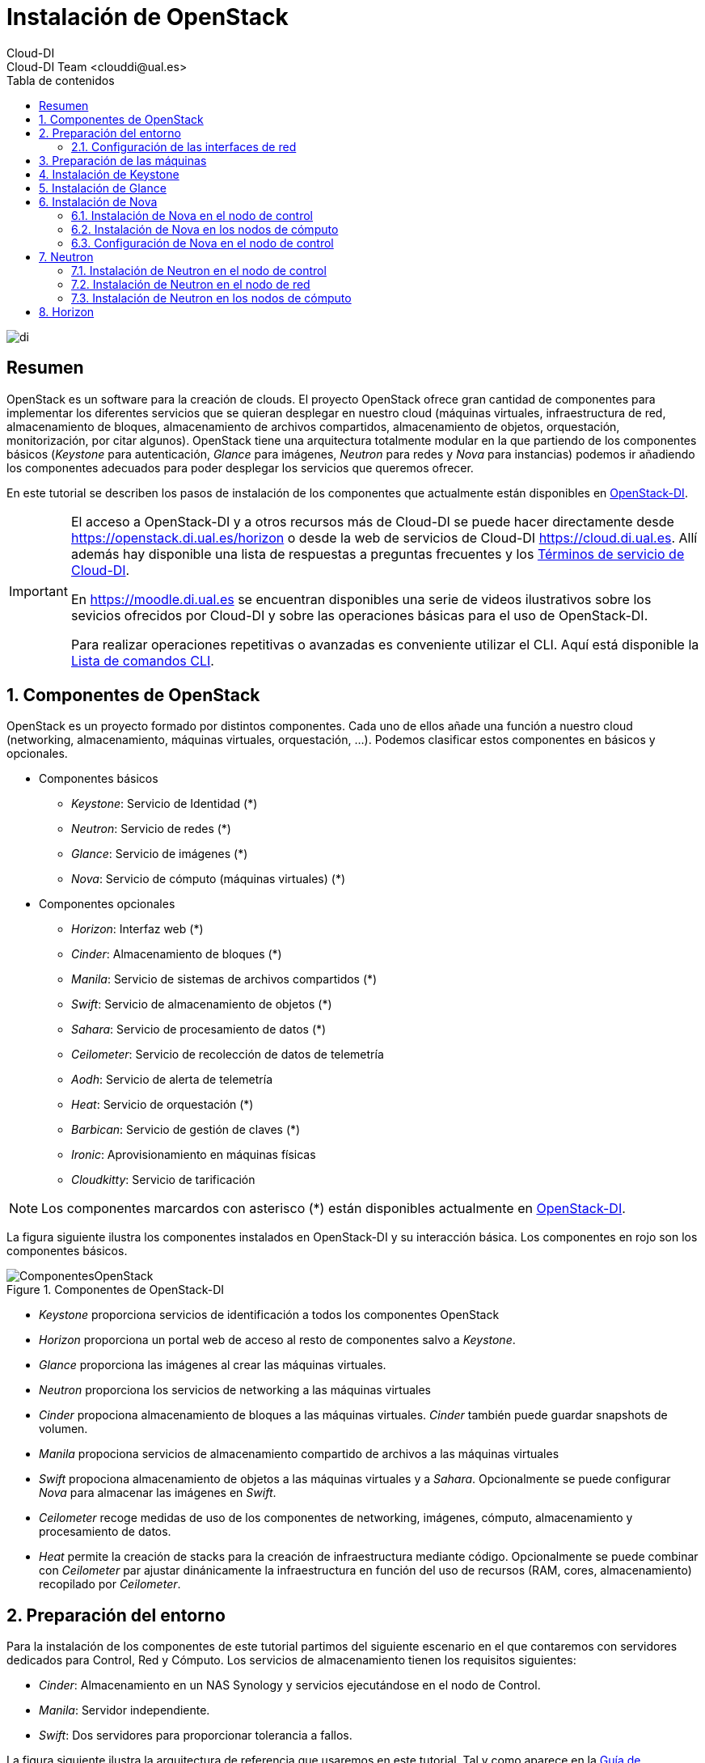 ////
NO CAMBIAR!!
Codificación, idioma, tabla de contenidos, tipo de documento
////
:encoding: utf-8
:lang: es
:toc: right
:toc-title: Tabla de contenidos
:doctype: book
:imagesdir: ./images


////
Nombre y título del trabajo
////
# Instalación de OpenStack
Cloud-DI
Cloud-DI Team <clouddi@ual.es>

image::di.png[]

// NO CAMBIAR!! (Entrar en modo no numerado de apartados)
:numbered!: 


[abstract]
## Resumen

OpenStack es un software para la creación de clouds. El proyecto OpenStack ofrece gran cantidad de componentes para implementar los diferentes servicios que se quieran desplegar en nuestro cloud (máquinas virtuales, infraestructura de red, almacenamiento de bloques, almacenamiento de archivos compartidos, almacenamiento de objetos, orquestación, monitorización, por citar algunos). OpenStack tiene una arquitectura totalmente modular en la que partiendo de los componentes básicos (_Keystone_ para autenticación, _Glance_ para imágenes, _Neutron_ para redes y _Nova_ para instancias) podemos ir añadiendo los componentes adecuados para poder desplegar los servicios que queremos ofrecer.

En este tutorial se describen los pasos de instalación de los componentes que actualmente están disponibles en https://openstack.di.ual.es/horizon[OpenStack-DI].

[IMPORTANT]
====
El acceso a OpenStack-DI y a otros recursos más de Cloud-DI se puede hacer directamente desde https://openstack.di.ual.es/horizon[https://openstack.di.ual.es/horizon] o desde la web de servicios de Cloud-DI https://cloud.di.ual.es[https://cloud.di.ual.es]. Allí además hay disponible una lista de respuestas a preguntas frecuentes y los https://cloud.di.ual.es/TerminosServicio.html[Términos de servicio de Cloud-DI].

En https://moodle.di.ual.es[https://moodle.di.ual.es] se encuentran disponibles una serie de videos ilustrativos sobre los sevicios ofrecidos por Cloud-DI y sobre las operaciones básicas para el uso de OpenStack-DI.

Para realizar operaciones repetitivas o avanzadas es conveniente utilizar el CLI. Aquí está disponible la https://docs.openstack.org/python-openstackclient/pike/cli/command-list.html#command-list[Lista de comandos CLI].
====

// Entrar en modo numerado de apartados
:numbered:

//// 
COLOCA A CONTINUACION EL TITULO DEL APARTADO
////

## Componentes de OpenStack

OpenStack es un proyecto formado por distintos componentes. Cada uno de ellos añade una función a nuestro cloud (networking, almacenamiento, máquinas virtuales, orquestación, ...). Podemos clasificar estos componentes en básicos y opcionales.

* Componentes básicos 
** _Keystone_: Servicio de Identidad (*)
** _Neutron_: Servicio de redes (*)
** _Glance_: Servicio de imágenes (*)
** _Nova_: Servicio de cómputo (máquinas virtuales) (*)

* Componentes opcionales
** _Horizon_: Interfaz web (*)
** _Cinder_: Almacenamiento de bloques (*)
** _Manila_: Servicio de sistemas de archivos compartidos (*)
** _Swift_: Servicio de almacenamiento de objetos (*)
** _Sahara_: Servicio de procesamiento de datos (*)
** _Ceilometer_: Servicio de recolección de datos de telemetría
** _Aodh_: Servicio de alerta de telemetría
** _Heat_: Servicio de orquestación (*)
** _Barbican_: Servicio de gestión de claves (*)
** _Ironic_: Aprovisionamiento en máquinas físicas
** _Cloudkitty_: Servicio de tarificación

[NOTE]
====
Los componentes marcardos con asterisco (*) están disponibles actualmente en https://openstack.di.ual.es/horizon[OpenStack-DI].
====

La figura siguiente ilustra los componentes instalados en OpenStack-DI y su interacción básica. Los componentes en rojo son los componentes básicos.

.Componentes de OpenStack-DI
image::ComponentesOpenStack.png[]

* _Keystone_ proporciona servicios de identificación a todos los componentes OpenStack
* _Horizon_ proporciona un portal web de acceso al resto de componentes salvo a _Keystone_.
* _Glance_ proporciona las imágenes al crear las máquinas virtuales.
* _Neutron_ proporciona los servicios de networking a las máquinas virtuales
* _Cinder_ propociona almacenamiento de bloques a las máquinas virtuales. _Cinder_ también puede guardar snapshots de volumen.
* _Manila_ propociona servicios de almacenamiento compartido de archivos a las máquinas virtuales
* _Swift_ propociona almacenamiento de objetos a las máquinas virtuales y a _Sahara_. Opcionalmente se puede configurar _Nova_ para almacenar las imágenes en _Swift_.
* _Ceilometer_ recoge medidas de uso de los componentes de networking, imágenes, cómputo, almacenamiento y procesamiento de datos.
* _Heat_ permite la creación de stacks para la creación de infraestructura mediante código. Opcionalmente se puede combinar con _Ceilometer_ par ajustar dinánicamente la infraestructura en función del uso de recursos (RAM, cores, almacenamiento) recopilado por _Ceilometer_.

## Preparación del entorno

Para la instalación de los componentes de este tutorial partimos del siguiente escenario en el que contaremos con servidores dedicados para Control, Red y Cómputo. Los servicios de almacenamiento tienen los requisitos siguientes:

* _Cinder_: Almacenamiento en un NAS Synology y servicios ejecutándose en el nodo de Control.
* _Manila_: Servidor independiente.
* _Swift_: Dos servidores para proporcionar tolerancia a fallos.

La figura siguiente ilustra la arquitectura de referencia que usaremos en este tutorial. Tal y como aparece en la https://docs.openstack.org/ocata/install-guide-ubuntu/environment-networking.html[Guía de networking en la instalación de OpenStack] dispondremos de una red de mantenimiento, una red de túnel y la red externa. 

.Configuración y conexión de servidores
image::configuracionDeseable.png[]

Como se observa en la figura, todos los servidores están conectados a las redes de mantenimiento y túnel. Además, los servidores siguientes están contectados al exterior:

* Control: Proporciona acceso a la consola de _Horizon_ en la red de la UAL.
* Red: Ofrece conectividad a la red de la UAL a las máquinas virtuales.
* Almacenamiento compartido: Permite ofrecer sistemas de archivos de compartidos en la red de la UAL.

Los requisitos hardware mínimos de cada servidor son los que aparecen el la https://docs.openstack.org/ocata/install-guide-ubuntu/overview.html#example-architecture[arquitectura de ejemplo de la guía de instalación de OpenStack].

### Configuración de las interfaces de red

Es recomendable, aunque no necesario, una nomenclatura uniforme de las interfaces de red de los servidores que ofrecen la infraestructura a OpenStack. Si hay diferencias, recomendamos seguir la denominación clásica `eth0`, `eth1`, ... Sigue como `root` estos pasos cambiar los nombres de la interfaces de red a `eth0`, `eth1`, ...

1. Editar `/etc/default/grub` y cambiar la línea `GRUB_CMDLINE_LINUX=""` por  `GRUB_CMDLINE_LINUX="net.ifnames=0 biosdevname=0"`.
2. Actualizar GRUB con `update-grub`.
3. Actualizar el archivo `/etc/network/interfaces` con las interfaces de red ya a `eth0`, `eth1`, ...
4. Reiniciar el sistema con `reboot`

## Preparación de las máquinas

. En cada máquina crear un archivo `/etc/hosts` con las direcciones IP de la red de mantenimiento y los nombres que vayamos a dar a las máquinas:

+
[source, bash]
----
10.0.0.51 testcontroller

10.0.0.52 testnetwork

10.0.0.53 testcompute01
10.0.0.54 testcompute02
10.0.0.55 testcompute03
10.0.0.56 testcompute04

10.0.0.61 testobject01
10.0.0.62 testobject02

10.0.0.63 testshared
----
+

. Instalar `chrony` en todas las máquinas

+
[source, bash]
----
# apt-get install chrony
----
+

. Modificar en la máquina de control el archivo `/etc/chrony/chrony.conf`

+
.Archivo `/etc/chrony/chrony.conf` en el nodo de control
****
[source, bash]
----
pool 2.debian.pool.ntp.org offline iburst

server 1.es.pool.ntp.org iburst <1>
allow 10.0.0.0/24 <2>

keyfile /etc/chrony/chrony.keys

commandkey 1

driftfile /var/lib/chrony/chrony.drift

log tracking measurements statistics
logdir /var/log/chrony

maxupdateskew 100.0

dumponexit

dumpdir /var/lib/chrony

logchange 0.5

hwclockfile /etc/adjtime

rtcsync
----
<1> Servidor NTP
<2> Red de mantenimiento
****
+

. Modificar en el resto de máquinas el archivo `/etc/chrony/chrony.conf`

+
.Archivo `/etc/chrony/chrony.conf` en el resto de nodos
****
---
[source, bash]
----
server {{ nodes.controller.name }} iburst <1>

keyfile /etc/chrony/chrony.keys

commandkey 1

driftfile /var/lib/chrony/chrony.drift

log tracking measurements statistics
logdir /var/log/chrony

maxupdateskew 100.0

dumponexit

dumpdir /var/lib/chrony

logchange 0.5

hwclockfile /etc/adjtime

rtcsync
----
<1> Nombre del servidor de control
****
+

. Reiniciar `chrony` en todos los nodos

+
[source, bash]
----
# service chrony restart
----
+

. Añadir el repositorio de OpenStack Ocata en todos los nodos

+
[source, bash]
----
# apt-get install software-properties-common
# add-apt-repository cloud-archive:ocata
# apt update && apt dist-upgrade
----
+

. Instalar el cliente Python para OpenStack en todos los nodos

+
[source, bash]
----
# apt install python-openstackclient
----
+

. Instalar la base de datos en el nodo de control

+
[source, bash]
----
# apt-get install mariadb-server python-pymysql libmysqlclient-dev
----

. Modificar el archivo `/etc/mysql/mariadb.conf.d/99-openstack.cnf` en el nodo de control

+
.Archivo `/etc/mysql/mariadb.conf.d/99-openstack.cnf`
****
[source, bash]
----
[mysqld]
bind-address = {{ nodes.controller.management_ip }} <1>

default-storage-engine = innodb
innodb_file_per_table = on
max_connections = 4096
collation-server = utf8_general_ci
character-set-server = utf8
----
<1> Dirección IP de mantenimiento del nodo de control
****

. Modificar el archivo `/root/my.cnf` en el nodo de control

+
.Archivo `/root/my.cnf`
****
[source, bash]
----
[client]
user=root
password={{ mysql_root_password }} <1>
----
<1> Contraseña del usuario `root` de MySQL
****

+
[source, bash]
----
# service mysql restart
# mysql_secure_installation
----


. Instalar la cola de mensajes en el nodo de control

+
[source, bash]
----
# apt install rabbitmq-server
# rabbitmqctl add_user openstack {{ RABBIT_PASS }} <1>
# rabbitmqctl set_permissions openstack ".*" ".*" ".*"
----
<1> Contraseña de RabbitMQ

. Instalar Memcached en el nodo de control

+
[source, bash]
----
# apt install memcached python-memcache
----

+

. Modificar el archivo `/etc/memcached.conf`

+

.Archivo `/etc/memcached.conf`
****
[source, bash]
----
-d

logfile /var/log/memcached.log

-m 64

-p 11211

-u memcache

-l {{ nodes.controller.management_ip }} <1>
----
<1> Dirección IP de mantenimiento del nodo de control
****

. Reiniciar Memcached

+
[source, bash]
----
# service memcached restart
----

## Instalación de Keystone

La instalación de Keystone se realiza en el nodo de control

. Creación y configuración de la base de datos `keystone`

+
[source, bash]
----
MariaDB [(none)]> CREATE DATABASE keystone;
Grant proper access to the keystone database:

MariaDB [(none)]> GRANT ALL PRIVILEGES ON keystone.* TO 'keystone'@'localhost' \
IDENTIFIED BY {{ 'KEYSTONE_DBPASS' }}; <1>
MariaDB [(none)]> GRANT ALL PRIVILEGES ON keystone.* TO 'keystone'@'%' \
IDENTIFIED BY {{ 'KEYSTONE_DBPASS' }}; <2>
----
<1> Contraseña del usuario Keystone
<2> Contraseña del usuario Keystone

. Instalar los paquetes de Keystone 


+
[source, bash]
----
# apt install keystone
----

. Configurar el archivo `/etc/keystone.conf`

+
.El archivo `/etc/keystone.conf`
****
[source, bash]
----
[DEFAULT]

[assignment]

[auth]

[cache]

[catalog]

[cors]

[cors.subdomain]

[credential]

[database]

connection = mysql+pymysql://keystone:{{ keystone_dbpass }}@{{ nodes.controller.name }}/keystone <1>

[domain_config]

[endpoint_filter]

[endpoint_policy]

[eventlet_server]

[extra_headers]

[federation]

[fernet_tokens]

[healthcheck]

[identity]

[identity_mapping]

[kvs]

[ldap]

[matchmaker_redis]

[memcache]

[oauth1]

[oslo_messaging_amqp]

[oslo_messaging_kafka]

[oslo_messaging_notifications]

[oslo_messaging_rabbit]

[oslo_messaging_zmq]

[oslo_middleware]

[oslo_policy]

[paste_deploy]

[policy]

[profiler]

[resource]

[revoke]

[role]

[saml]

[security_compliance]

[shadow_users]

[signing]

[token]

provider = fernet

[tokenless_auth]

[trust]
----
<1> Contraseña del usuario Keystone y nombre del nodo de control
****

. Reiniciar MySQL

+
[source, bash]
----
# service mysql restart
----

. Inicializar la base de datos Keystone:

+
[source, bash]
----
# su -s /bin/sh -c "keystone-manage db_sync" keystone
----

. Inicializar los repositorios de claves Fernet

+
[source, bash]
----
# keystone-manage fernet_setup --keystone-user keystone --keystone-group keystone
# keystone-manage credential_setup --keystone-user keystone --keystone-group keystone
----

. Iniciar los servicios de Keystone

+
[source, bash]
----
keystone-manage bootstrap --bootstrap-password {{ admin_pass}} --bootstrap-admin-url http://{{ nodes_by_name.controller.management_ip }}:35357/v3/ --bootstrap-internal-url http://{{ nodes_by_name.controller.tunnel_ip }}:5000/v3/ --bootstrap-public-url http://{{ nodes_by_name.controller.provider_ip}}:5000/v3/ --bootstrap-region-id {{ region }} <1>
----
<1> Completar con la contraseña de `admin`, las direcciones IP del nodo de control y el nombre de la región (p.e. `RegionOne`)

. Configurar el archivo `/etc/apache2/apache2.conf`

+
.El archivo `/etc/apache2/apache2.conf`
****
[source, bash]
----
Mutex file:${APACHE_LOCK_DIR} default

PidFile ${APACHE_PID_FILE}

Timeout 300

KeepAlive On

MaxKeepAliveRequests 100

KeepAliveTimeout 5

User ${APACHE_RUN_USER}
Group ${APACHE_RUN_GROUP}

HostnameLookups Off

ErrorLog ${APACHE_LOG_DIR}/error.log

LogLevel warn

IncludeOptional mods-enabled/*.load
IncludeOptional mods-enabled/*.conf

Include ports.conf

<Directory />
	Options FollowSymLinks
	AllowOverride None
	Require all denied
</Directory>

<Directory /usr/share>
	AllowOverride None
	Require all granted
</Directory>

<Directory /var/www/>
	Options Indexes FollowSymLinks
	AllowOverride None
	Require all granted
</Directory>

AccessFileName .htaccess

<FilesMatch "^\.ht">
	Require all denied
</FilesMatch>

LogFormat "%v:%p %h %l %u %t \"%r\" %>s %O \"%{Referer}i\" \"%{User-Agent}i\"" vhost_combined
LogFormat "%h %l %u %t \"%r\" %>s %O \"%{Referer}i\" \"%{User-Agent}i\"" combined
LogFormat "%h %l %u %t \"%r\" %>s %O" common
LogFormat "%{Referer}i -> %U" referer
LogFormat "%{User-agent}i" agent

IncludeOptional conf-enabled/*.conf

IncludeOptional sites-enabled/*.conf

ServerName {{ nodes.controller.name }} <1>
----
<1> Configurar `ServerName` con el nombre del nodo de control
****

. Reiniciar Apache

+
[source, bash]
----
# service apache2 restart
----

. Eliminar la base de datos SQLite predetermianda

+
[source, bash]
----
# rm -rf /var/lib/keystone/keystone.db
----

. Configurar el archivo de credenciales del usuario `admin`

+
[source, bash]
----
export OS_USERNAME=admin
export OS_PASSWORD={{ admin_pass }} <1>
export OS_PROJECT_NAME=admin
export OS_USER_DOMAIN_NAME=Default
export OS_PROJECT_DOMAIN_NAME=Default
export OS_AUTH_URL=http://{{ nodes.controller.name }}:35357/v3 <2>
export OS_IDENTITY_API_VERSION=3
export OS_IMAGE_API_VERSION=2
export OS_AUTH_TYPE=password
----
<1> Contraseña de `admin`
<2> Nombre del nodo de control

. Configurar el archivo de credenciales del usuario `demo`

+
[source, bash]
----
export OS_USERNAME=demo
export OS_PASSWORD={{ demo_pass }} <1>
export OS_PROJECT_NAME=demo
export OS_USER_DOMAIN_NAME=Default
export OS_PROJECT_DOMAIN_NAME=Default
export OS_AUTH_URL=http://{{ nodes.controller.name }}:5000/v3 <2>
export OS_IDENTITY_API_VERSION=3
export OS_IMAGE_API_VERSION=2
export OS_AUTH_TYPE=password
----
<1> Contraseña de `demo`
<2> Nombre del nodo de control

. Realizar la configuración de Keystone (dominio `default`, proyectos `service` y `demo`, usuario `demo`, rol `user` y añadir el usuario `demo` al proyecto `demo` con el rol `user`)

+
[source, bash]
----
# source openrc-admin <1>

# openstack domain create --description "Default Domain" default
# openstack project create --domain default --description "Service Project" service
# openstack project create --domain default --description "Demo Project" demo
# openstack user create --domain default demo --password {{ demo_pass }} <2>
# openstack role create user
# openstack role add --project demo --user demo user
----
<1> Cargar las credenciales de `admin`
<2> Contraseña del usuario `demo`

. Configurar el archivo `/etc/keystone/keystone-paste.ini`

.El archivo `/etc/keystone/keystone-paste.ini`
****
[source, bash]
----
[filter:debug]
use = egg:oslo.middleware#debug

[filter:request_id]
use = egg:oslo.middleware#request_id

[filter:build_auth_context]
use = egg:keystone#build_auth_context

[filter:token_auth]
use = egg:keystone#token_auth

[filter:admin_token_auth]
use = egg:keystone#admin_token_auth

[filter:json_body]
use = egg:keystone#json_body

[filter:cors]
use = egg:oslo.middleware#cors
oslo_config_project = keystone

[filter:http_proxy_to_wsgi]
use = egg:oslo.middleware#http_proxy_to_wsgi

[filter:healthcheck]
use = egg:oslo.middleware#healthcheck

[filter:ec2_extension]
use = egg:keystone#ec2_extension

[filter:ec2_extension_v3]
use = egg:keystone#ec2_extension_v3

[filter:s3_extension]
use = egg:keystone#s3_extension

[filter:url_normalize]
use = egg:keystone#url_normalize

[filter:sizelimit]
use = egg:oslo.middleware#sizelimit

[filter:osprofiler]
use = egg:osprofiler#osprofiler

[app:public_service]
use = egg:keystone#public_service

[app:service_v3]
use = egg:keystone#service_v3

[app:admin_service]
use = egg:keystone#admin_service

[pipeline:public_api]
pipeline = healthcheck cors sizelimit http_proxy_to_wsgi osprofiler url_normalize request_id build_auth_context token_auth json_body ec2_extension public_service

[pipeline:admin_api]
pipeline = healthcheck cors sizelimit http_proxy_to_wsgi osprofiler url_normalize request_id build_auth_context token_auth json_body ec2_extension s3_extension admin_service

[pipeline:api_v3]
pipeline = healthcheck cors sizelimit http_proxy_to_wsgi osprofiler url_normalize request_id build_auth_context token_auth json_body ec2_extension_v3 s3_extension service_v3

[app:public_version_service]
use = egg:keystone#public_version_service

[app:admin_version_service]
use = egg:keystone#admin_version_service

[pipeline:public_version_api]
pipeline = healthcheck cors sizelimit osprofiler url_normalize public_version_service

[pipeline:admin_version_api]
pipeline = healthcheck cors sizelimit osprofiler url_normalize admin_version_service

[composite:main]
use = egg:Paste#urlmap
/v2.0 = public_api
/v3 = api_v3
/ = public_version_api

[composite:admin]
use = egg:Paste#urlmap
/v2.0 = admin_api
/v3 = api_v3
/ = admin_version_api

----
****

## Instalación de Glance

La instalación de Glance se realiza en el nodo de control.

. Creación y configuración de la base de datos `glance`

+
[source, bash]
----
MariaDB [(none)]> CREATE DATABASE glance;

MariaDB [(none)]> GRANT ALL PRIVILEGES ON glance.* TO 'glance'@'localhost' \
  IDENTIFIED BY 'GLANCE_DBPASS'; <1>
MariaDB [(none)]> GRANT ALL PRIVILEGES ON glance.* TO 'glance'@'%' \
  IDENTIFIED BY 'GLANCE_DBPASS'; <2>
----
<1> Contraseña del usuario Glance
<2> Contraseña del usuario Glance


. Realizar la configuración de Glance (usuario `glance`, añadir el usuario `glance` al proyecto `service` con el rol `admin` y crear el servicio `glance`)

+
[source, bash]
----
# source openrc-admin <1>

# openstack user create --domain default glance --password {{ glance_dbpass }} <1>
# openstack role add --project service --user glance admin
# openstack service create --name glance --description "OpenStack Image" image
----
<1> Cargar las credenciales de `admin`
<2> Contraseña del usuario `glance`

. Crear los endpoints de la API

+
[source, bash]
----
# openstack endpoint create --region {{region}} image public http://{{ nodes_by_name.controller.provider_ip }}:9292 <1>
# openstack endpoint create --region {{region}} image internal http://{{ nodes_by_name.controller.tunnel_ip }}:9292 <2>
# openstack endpoint create --region {{region}} image admin http://{{ nodes_by_name.controller.management_ip }}:9292 <3>
----
<1> Región (p.e, `RegionOne`) e IP externa del nodo de control
<2> Región (p.e, `RegionOne`) e IP de túnel del nodo de control
<3> Región (p.e, `RegionOne`) e IP de mantenimiento del nodo de control


. Instalar los paquetes de Glance 

+
[source, bash]
----
# apt install glance
----

. Configurar el archivo `/etc/glance/glance-api.conf`

+
.El archivo `/etc/glance/glance-api.conf`
****
[source, bash]
----
[DEFAULT]

transport_url = rabbit://openstack:{{ RABBIT_PASS }}@{{ nodes.controller.name }} <1>

[cors]

[cors.subdomain]

[database]

sqlite_db = /var/lib/glance/glance.sqlite

backend = sqlalchemy

connection = mysql+pymysql://glance:{{ glance_dbpass }}@{{ nodes.controller.name }}/glance <2>

[glance_store]

stores = file,http
default_store = file
filesystem_store_datadir = {{ glance_image_dir }} <3>

[image_format]

disk_formats = ami,ari,aki,vhd,vhdx,vmdk,raw,qcow2,vdi,iso,ploop.root-tar

[keystone_authtoken]

auth_uri = http://{{ nodes.controller.name }}:5000 <4>
auth_url = http://{{ nodes.controller.name }}:35357 <5>
memcached_servers = {{ nodes.controller.name }}:11211 <6>
auth_type = password
project_domain_name = default
user_domain_name = default
project_name = service
username = glance
password = {{ glance_dbpass }} <7>

[matchmaker_redis]

[oslo_concurrency]

[oslo_messaging_amqp]

[oslo_messaging_kafka]

[oslo_messaging_notifications]

driver = messagingv2

[oslo_messaging_rabbit]

[oslo_messaging_zmq]

[oslo_middleware]

[oslo_policy]

[paste_deploy]

flavor = keystone

[profiler]

[store_type_location_strategy]

[task]

[taskflow_executor]
----
<1> Contraseña de RabbitMQ y nombre del nodo de control
<2> Contraseña de Glance y nombre del nodo de control
<3> Directorio donde se vayan a almacenar las imágenes (p.e. `/var/lib/glance/images`)
<4> Nombre del nodo de control
<5> Nombre del nodo de control
<6> Nombre del nodo de control
<7> Contraseña de Glance

****

. Modificar el archivo `/etc/glance/glance-registry.conf`

.El archivo `/etc/glance/glance-registry.conf`
****
[source, bash]
----
[DEFAULT]

transport_url = rabbit://openstack:{{ RABBIT_PASS }}@{{ nodes.controller.name }} <1>

[database]

sqlite_db = /var/lib/glance/glance.sqlite

backend = sqlalchemy

connection = mysql+pymysql://glance:{{ glance_dbpass }}@{{ nodes.controller.name }}/glance <2>

[keystone_authtoken]

auth_uri = http://{{ nodes.controller.name }}:5000 <3>
auth_url = http://{{ nodes.controller.name }}:35357 <4>
memcached_servers = {{ nodes.controller.name }}:11211 <5>
auth_type = password
project_domain_name = default
user_domain_name = default
project_name = service
username = glance
password = {{ glance_dbpass }}

[matchmaker_redis]

[oslo_messaging_amqp]

[oslo_messaging_kafka]

[oslo_messaging_notifications]

driver = messagingv2

[oslo_messaging_rabbit]

[oslo_messaging_zmq]

[oslo_policy]

[paste_deploy]

flavor = keystone

[profiler]
----
<1> Contraseña de RabbitMQ y nombre del nodo de control
<2> Contraseña de Glance y nombre del nodo de control
<3> Nombre del nodo de control
<4> Nombre del nodo de control
<5> Nombre del nodo de control
<6> Contraseña de Glance
****

## Instalación de Nova

### Instalación de Nova en el nodo de control

Realizar estar operaciones en el nodo de control

. Creación y configuración de la base de datos `nova`

+
[source, bash]
----
MariaDB [(none)]> CREATE DATABASE nova_api;
MariaDB [(none)]> CREATE DATABASE nova;
MariaDB [(none)]> CREATE DATABASE nova_cell0;

MariaDB [(none)]> GRANT ALL PRIVILEGES ON nova_api.* TO 'nova'@'localhost' \
  IDENTIFIED BY 'NOVA_DBPASS'; <1>
MariaDB [(none)]> GRANT ALL PRIVILEGES ON nova_api.* TO 'nova'@'%' \
  IDENTIFIED BY 'NOVA_DBPASS'; <2>

MariaDB [(none)]> GRANT ALL PRIVILEGES ON nova.* TO 'nova'@'localhost' \
  IDENTIFIED BY 'NOVA_DBPASS'; <3>
MariaDB [(none)]> GRANT ALL PRIVILEGES ON nova.* TO 'nova'@'%' \
  IDENTIFIED BY 'NOVA_DBPASS'; <4>

MariaDB [(none)]> GRANT ALL PRIVILEGES ON nova_cell0.* TO 'nova'@'localhost' \
  IDENTIFIED BY 'NOVA_DBPASS'; <5>
MariaDB [(none)]> GRANT ALL PRIVILEGES ON nova_cell0.* TO 'nova'@'%' \
  IDENTIFIED BY 'NOVA_DBPASS'; <6>

----
<1> Contraseña del usuario Nova
<2> Contraseña del usuario Nova
<3> Contraseña del usuario Nova
<4> Contraseña del usuario Nova
<5> Contraseña del usuario Nova
<6> Contraseña del usuario Nova

. Realizar la configuración de Nova (usuario `nova`, añadir el usuario `nova` al proyecto `service` con el rol `admin` y crear el servicio `nova`)

+
[source, bash]
----
# source openrc-admin <1>

# openstack user create --domain default nova --password {{ nova_dbpass }} <2>
# openstack role add --project service --user nova admin
# openstack service create --name nova --description "OpenStack Compute" compute
----
<1> Cargar las credenciales de `admin`
<2> Contraseña del usuario `nova`

. Crear los endpoints de la API

+
[source, bash]
----
# openstack endpoint create --region {{ region }} compute public http://{{ nodes_by_name.controller.provider_ip }}:8774/v2.1 <1>
# openstack endpoint create --region {{ region }} compute internal http://{{ nodes_by_name.controller.tunnel_ip }}:8774/v2.1 <2>
# openstack endpoint create --region {{ region }} compute admin http://{{ nodes_by_name.controller.management_ip }}:8774/v2.1 <3>
----
<1> Región (p.e, `RegionOne`) e IP externa del nodo de control
<2> Región (p.e, `RegionOne`) e IP de túnel del nodo de control
<3> Región (p.e, `RegionOne`) e IP de mantenimiento del nodo de control

. Realizar la configuración del servicio Placement (usuario `nova`, añadir el usuario `nova` al proyecto `service` con el rol `admin` y crear el servicio `nova`)

+
[source, bash]
----
# source openrc-admin <1>

# openstack user create --domain default placement --password {{ placement_pass }} <2>
# openstack role add --project service --user placement admin
# openstack service create --name placement --description "Placement API" placement
----
<1> Cargar las credenciales de `admin`
<2> Contraseña del usuario `placement`

. Crear los endpoints de la API

+
[source, bash]
----
# openstack endpoint create --region {{ region }} placement public http://{{ nodes_by_name.controller.provider_ip }}:8778 <1>
# openstack endpoint create --region {{ region }} placement internal http://{{ nodes_by_name.controller.tunnel_ip }}:8778 <2>
# openstack endpoint create --region {{ region }} placement admin http://{{ nodes_by_name.controller.management_ip }}:8778 <3>
----
<1> Región (p.e, `RegionOne`) e IP externa del nodo de control
<2> Región (p.e, `RegionOne`) e IP de túnel del nodo de control
<3> Región (p.e, `RegionOne`) e IP de mantenimiento del nodo de control

. Instalar los paquetes de Nova 

+
[source, bash]
----
# apt install nova-api nova-conductor nova-consoleauth \
  nova-novncproxy nova-scheduler nova-placement-api
----

. Configurar el archivo `/etc/nova/nova.conf`

+
.El archivo `/etc/nova/nova.conf`
****
[source, bash]
----
my_ip = {{ nodes.controller.management_ip }} <1>

use_neutron = True
firewall_driver = nova.virt.firewall.NoopFirewallDriver

dhcpbridge_flagfile=/etc/nova/nova.conf

dhcpbridge=/usr/bin/nova-dhcpbridge

linuxnet_interface_driver = nova.network.linux_net.LinuxOVSInterfaceDriver

force_dhcp_release=true

state_path=/var/lib/nova

enabled_apis=osapi_compute,metadata

transport_url = rabbit://openstack:{{ RABBIT_PASS }}@{{ nodes.controller.name }} <2>

[api]

auth_strategy = keystone

[api_database]

connection = mysql+pymysql://nova:{{ nova_dbpass }}@{{ nodes.controller.name }}/nova_api <3>

[barbican]

[cache]

[cells]

enable=False

[cinder]

os_region_name = {{region}} <4>

[cloudpipe]

[conductor]

[console]

[consoleauth]

[cors]

[cors.subdomain]

[crypto]

[database]

connection = mysql+pymysql://nova:{{ nova_dbpass }}@{{ nodes.controller.name }}/nova <5>

[ephemeral_storage_encryption]

[filter_scheduler]

[glance]

api_servers = http://{{ nodes.controller.name }}:9292 <6>

[guestfs]

[healthcheck]

[hyperv]

[image_file_url]

[ironic]

[key_manager]

[keystone_authtoken]

auth_uri = http://{{ nodes.controller.name }}:5000 <7>
auth_url = http://{{ nodes.controller.name }}:35357 <8>
memcached_servers = {{nodes.controller.name}}:11211 <9>
auth_type = password
project_domain_name = default
user_domain_name = default
project_name = service
username = nova
password = {{ nova_dbpass }} <10>

[libvirt]

[matchmaker_redis]

[metrics]

[mks]

[neutron]

url = http://{{ nodes.controller.name }}:9696 <11>
auth_url = http://{{ nodes.controller.name }}:35357 <12>
auth_type = password
project_domain_name = default
user_domain_name = default
region_name = {{ region }} <13>
project_name = service
username = neutron
password = {{ neutron_dbpass }} <14>
service_metadata_proxy = true
metadata_proxy_shared_secret = {{ metadata_secret }} <15>

[notifications]

[osapi_v21]

[oslo_concurrency]

lock_path = /var/lib/nova/tmp

[oslo_messaging_amqp]

[oslo_messaging_kafka]

[oslo_messaging_notifications]

[oslo_messaging_rabbit]

[oslo_messaging_zmq]

[oslo_middleware]

[oslo_policy]

[pci]

[placement]

os_region_name = {{ region }} <16>
project_domain_name = Default
project_name = service
auth_type = password
user_domain_name = Default
auth_url = http://{{ nodes.controller.name }}:35357/v3 <17>
username = placement
password = {{ placement_pass }} <18>

[quota]

[rdp]

[remote_debug]

[scheduler]

periodic_task_interval=300

[serial_console]

[service_user]

[spice]

[ssl]

[trusted_computing]

[upgrade_levels]

[vendordata_dynamic_auth]

[vmware]

[vnc]

enabled = true
vncserver_listen = $my_ip
vncserver_proxyclient_address = $my_ip

[workarounds]

[wsgi]

api_paste_config=/etc/nova/api-paste.ini

[xenserver]

[xvp]

----
<1> IP del nodo de control
<2> Contraseña de RabbitMQ y nombre del nodo de control
<3> Contraseña de Nova y nombre del nodo de control
<4> Nombre de la región (p.e. `RegionOne`)
<5> Contraseña de Nova y nombre del nodo de control
<6> Nombre del nodo de control
<7> Nombre del nodo de control
<8> Nombre del nodo de control
<9> Nombre del nodo de control
<10> Contraseña de Nova
<11> Nombre del nodo de control
<12> Nombre del nodo de control
<13> Nombre de la región (p.e. `RegionOne`)
<14> Contraseña de Neutron
<15> Secreto para metadatos
<16> Nombre de la región (p.e. `RegionOne`)
<17> Nombre del nodo de control
<18> Contraseña de Placement
****

. Crear las bases de datos y las celdas `cell0` y `cell1`

+
[source, bash]
----
# su -s /bin/sh -c "nova-manage api_db sync" nova
# su -s /bin/sh -c "nova-manage cell_v2 map_cell0" nova
# su -s /bin/sh -c "nova-manage cell_v2 create_cell --name=cell1 --verbose" nova 109e1d4b-536a-40d0-83c6-5f121b82b650
# su -s /bin/sh -c "nova-manage db sync" nova
----

. Reiniciar los servicios

+
[source, bash]
----
# service nova-api restart
# service nova-consoleauth restart
# service nova-scheduler restart
# service nova-conductor restart
# service nova-novncproxy restart
----


### Instalación de Nova en los nodos de cómputo

Realizar estar operaciones en cada uno de los nodos de cómputo

. Instalar los paquetes de Nova 

+
[source, bash]
----
# apt install nova-compute
----

. Configurar el archivo `/etc/nova/nova.conf`

+
.El archivo `/etc/nova/nova.conf`
****
[source, bash]
----
[DEFAULT]

my_ip = {{ ansible_eth0.ipv4.address }} <1>
use_neutron = True
firewall_driver = nova.virt.firewall.NoopFirewallDriver

network_api_class = nova.network.neutronv2.api.API
security_group_api = neutron

instance_usage_audit_period=hour

instance_usage_audit=True

dhcpbridge_flagfile=/etc/nova/nova.conf

dhcpbridge=/usr/bin/nova-dhcpbridge

linuxnet_interface_driver = nova.network.linux_net.LinuxOVSInterfaceDriver

force_dhcp_release=true

state_path=/var/lib/nova

enabled_apis=osapi_compute,metadata

transport_url = rabbit://openstack:{{ RABBIT_PASS }}@{{ nodes.controller.name }} <2>

[api]

auth_strategy = keystone

[api_database]

connection = mysql+pymysql://nova:{{ nova_dbpass }}@{{ nodes.controller.name }}/nova_api <3>

[barbican]

[cache]

[cells]

enable=False

[cinder]

[cloudpipe]

[conductor]

[console]

[consoleauth]

[cors]

[cors.subdomain]

[crypto]

[database]

connection = mysql+pymysql://nova:{{ nova_dbpass }}@{{ nodes.controller.name }}/nova <4>

[ephemeral_storage_encryption]

[filter_scheduler]

[glance]

api_servers = http://{{ nodes.controller.name }}:9292 <5>

[guestfs]

[healthcheck]

[hyperv]

[image_file_url]

[ironic]

[key_manager]

[keystone_authtoken]

auth_uri = http://{{ nodes.controller.name }}:5000 <6>
auth_url = http://{{ nodes.controller.name }}:35357 <7>
memcached_servers = {{ nodes.controller.name }}:11211 <8>
auth_type = password
project_domain_name = default
user_domain_name = default
project_name = service
username = nova
password = {{ nova_dbpass }} <9>

[libvirt]

cpu_mode=custom

cpu_model=kvm64

[matchmaker_redis]

[metrics]

[mks]

[neutron]

url = http://{{ nodes.controller.name }}:9696 <10>
auth_url = http://{{ nodes.controller.name }}:35357 <11>
auth_type = password
project_domain_name = default
user_domain_name = default
region_name = {{ region }} <12>
project_name = service
username = neutron
password = {{ neutron_dbpass }} <13>

[notifications]

notify_on_state_change=vm_and_task_state

[osapi_v21]

[oslo_concurrency]

lock_path = /var/lib/nova/tmp

[oslo_messaging_amqp]

[oslo_messaging_kafka]

[oslo_messaging_notifications]

driver = messagingv2

[oslo_messaging_rabbit]

[oslo_messaging_zmq]

[oslo_middleware]

[oslo_policy]

[pci]

[placement]

os_region_name = {{ region }} <14>
project_domain_name = Default
project_name = service
auth_type = password
user_domain_name = Default
auth_url = http://{{ nodes.controller.name }}:35357/v3 <15>
username = placement
password = {{ placement_pass }} <16>

[quota]

[rdp]

[remote_debug]

[scheduler]

[serial_console]

[service_user]

[spice]

[ssl]

[trusted_computing]

[upgrade_levels]

[vendordata_dynamic_auth]

[vmware]

[vnc]

enabled = True
vncserver_listen = 0.0.0.0
vncserver_proxyclient_address = $my_ip
novncproxy_base_url = http://{{ nodes_by_name.controller.provider_ip }}:6080/vnc_auto.html <17>

[workarounds]

[wsgi]

api_paste_config=/etc/nova/api-paste.ini

[xenserver]

[xvp]
----
<1> IP del nodo de cómputo
<2> Contraseña de RabbitMQ y nombre del nodo de control
<3> Contraseña de Nova y nombre del nodo de control
<4> Contraseña de Nova y nombre del nodo de control
<5> Nombre del nodo de control
<6> Nombre del nodo de control
<7> Nombre del nodo de control
<8> Nombre del nodo de control
<9> Contraseña de Nova
<10> Nombre del nodo de control
<11> Nombre del nodo de control
<12> Nombre de la región (p.e. `RegionOne`)
<13> Contraseña de Neutron
<14> Nombre de la región (p.e. `RegionOne`)
<15> Nombre del nodo de control
<16> IP externa del nodo de control
****

### Configuración de Nova en el nodo de control

Realizar estar operaciones en el nodo de control

. Crear los sabores

+
[source, bash]
----
# source openrc-admin <1>

# openstack flavor create --vcpus 1 --ram 512 --disk 1 tiny
# openstack flavor create --vcpus 1 --ram 2048 --disk 20 small
# openstack flavor create --vcpus 2 --ram 4096 --disk 40 medium
# openstack flavor create --vcpus 4 --ram 8192 --disk 80 large
# openstack flavor create --vcpus 8 --ram 16384 --disk 160 xlarge
----
<1> Cargar las credenciales de `admin`

. Descubrir los servidores de cómputo

+
[source, bash]
----
# su -s /bin/sh -c "nova-manage cell_v2 discover_hosts --verbose" nova'
----

## Neutron

### Instalación de Neutron en el nodo de control

Realizar estar operaciones en el nodo de control

. Creación y configuración de la base de datos `neutron`

+
[source, bash]
----
MariaDB [(none)]> CREATE DATABASE neutron;

MariaDB [(none)]> GRANT ALL PRIVILEGES ON neutron.* TO 'neutron'@'localhost' \
  IDENTIFIED BY 'NEUTRON_DBPASS'; <1>
MariaDB [(none)]> GRANT ALL PRIVILEGES ON neutron.* TO 'neutron'@'%' \
  IDENTIFIED BY 'NEUTRON_DBPASS'; <2>
Exit

----
<1> Contraseña del usuario Neutron
<2> Contraseña del usuario Neutron

. Realizar la configuración de Neutron (usuario `neutron`, añadir el usuario `neutron` al proyecto `service` con el rol `admin` y crear el servicio `neutron`)

+
[source, bash]
----
# source openrc-admin <1>

# openstack user create --domain default neutron --password {{ neutron_dbpass }} <2>
# openstack role add --project service --user neutron admin
# openstack service create --name neutron --description "OpenStack Networking" network
----
<1> Cargar las credenciales de `admin`
<2> Contraseña del usuario `nova`

. Crear los endpoints de la API

+
[source, bash]
----
# openstack endpoint create --region {{region}} neutron public http://{{ nodes_by_name.controller.provider_ip }}:9696 <1>
# openstack endpoint create --region {{region}} neutron internal http://{{ nodes_by_name.controller.tunnel_ip }}:9696 <2>
# openstack endpoint create --region {{region}} neutron admin http://{{ nodes_by_name.controller.management_ip }}:9696 <3>
----
<1> Región (p.e, `RegionOne`) e IP externa del nodo de control
<2> Región (p.e, `RegionOne`) e IP de túnel del nodo de control
<3> Región (p.e, `RegionOne`) e IP de mantenimiento del nodo de control

. Instalar los paquetes de Neutron 

+
[source, bash]
----
# apt install neutron-server neutron-plugin-ml2
----

. Configurar el archivo `/etc/neutron/neutron.conf`

+
.El archivo `/etc/neutron/neutron.conf`
****
[source, bash]
----
[DEFAULT]

auth_strategy = keystone

core_plugin = ml2
service_plugins = router,neutron_lbaas.services.loadbalancer.plugin.LoadBalancerPluginv2
allow_overlapping_ips = true
transport_url = rabbit://openstack:{{ RABBIT_PASS }}@{{ nodes.controller.name }} <1>

notify_nova_on_port_status_changes = true

notify_nova_on_port_data_changes = true

dhcp_agents_per_network = {{ compute_nodes_quantity }} <2>

[agent]

root_helper = sudo /usr/bin/neutron-rootwrap /etc/neutron/rootwrap.conf

[cors]

[cors.subdomain]

[database]

connection = mysql+pymysql://neutron:{{ neutron_dbpass }}@{{ nodes.controller.name }}/neutron <3>

[keystone_authtoken]

auth_uri = http://{{ nodes.controller.name }}:5000 <4>
auth_url = http://{{ nodes.controller.name }}:35357 <5>
memcached_servers = {{ nodes.controller.name }}:11211 <6>
auth_type = password
project_domain_name = default
user_domain_name = default
project_name = service
username = neutron
password = {{ neutron_dbpass }} <7>

[matchmaker_redis]

[nova]

auth_url = http://{{ nodes.controller.name }}:35357 <8>
auth_type = password
project_domain_name = default
user_domain_name = default
region_name = {{ region }} <9>
project_name = service
username = nova
password = {{ nova_dbpass }} <10>

[oslo_concurrency]

[oslo_messaging_amqp]

[oslo_messaging_kafka]

[oslo_messaging_notifications]

driver = messagingv2

[oslo_messaging_rabbit]

[oslo_messaging_zmq]

[oslo_middleware]

[oslo_policy]

[qos]

[quotas]

[ssl]

----
<1> Contraseña de RabbitMQ y nombre del nodo de control
<2> Cantidad de servidores de cómputo
<3> Contraseña de Neutron y nombre del nodo de control
<4> Nombre del nodo de control
<5> Nombre del nodo de control
<6> Nombre del nodo de control
<7> Contraseña de Neutron
<8> Nombre del nodo de control
<9> Nombre de la región (p.e. `RegionOne`)
<10> Contraseña de Nova
****

. Modificar el archivo `/etc/neutron/plugins/ml2/ml2_conf.ini`

+
.El archivo `/etc/neutron/plugins/ml2/ml2_conf.ini`
****
[source, bash]
----
[DEFAULT]

[ml2]

type_drivers = flat,vlan,vxlan

tenant_network_types = vxlan

mechanism_drivers = openvswitch,l2population

extension_drivers = port_security

[ml2_type_flat]

[ml2_type_geneve]

[ml2_type_gre]

[ml2_type_vlan]

[ml2_type_vxlan]

vni_ranges = 1:1000

[securitygroup]

firewall_driver = iptables_hybrid

enable_security_group = true

enable_ipset = true

----
****

. Poblar la base de datos de Neutron

+
[source, bash]
----
# su -s /bin/sh -c "neutron-db-manage --config-file /etc/neutron/neutron.conf --config-file /etc/neutron/plugins/ml2/ml2_conf.ini upgrade head" neutron
----

. Reiniciar Neutron

[source, bash]
----
# service neutron-server restart
----

### Instalación de Neutron en el nodo de red

Realizar estos pasos en el nodo de red

[NOTE]
====
En este tutorial seguimos el https://docs.openstack.org/kilo/networking-guide/scenario_provider_ovs.html[escenario de _provider networks_ con OpenvSwich].
====

. Configurar el kernel para desactivar el _reverse path filtering_. Añadir estas líneas el archivo `/etc/sysctl.conf`

+
[source, bash]
----
net.ipv4.ip_forward=1
net.ipv4.conf.all.rp_filter=0
net.ipv4.conf.default.rp_filter=0
----

. Cargar la nueva configuración del kernel

+
[source, bash]
----
# systcl -p
----

. Instalar Neutron

[source, bash]
----
# apt install neutron-openvswitch-agent neutron-l3-agent neutron-dhcp-agent neutron-metadata-agent
----

. Configurar el archivo `/etc/neutron/neutron.conf`

+
.El archivo `/etc/neutron/neutron.conf`
****
[source, bash]
----
[DEFAULT]

auth_strategy = keystone

core_plugin = ml2
service_plugins = router,neutron_lbaas.services.loadbalancer.plugin.LoadBalancerPluginv2
allow_overlapping_ips = true
transport_url = rabbit://openstack:{{ RABBIT_PASS }}@{{ nodes.controller.name }} <1>

notify_nova_on_port_status_changes = true

notify_nova_on_port_data_changes = true

dhcp_agents_per_network = {{ compute_nodes_quantity }} <2>

[agent]

root_helper = sudo /usr/bin/neutron-rootwrap /etc/neutron/rootwrap.conf

[cors]

[cors.subdomain]

[database]

connection = mysql+pymysql://neutron:{{ neutron_dbpass }}@{{ nodes.controller.name }}/neutron <3>

[keystone_authtoken]

auth_uri = http://{{ nodes.controller.name }}:5000 <4>
auth_url = http://{{ nodes.controller.name }}:35357 <5>
memcached_servers = {{ nodes.controller.name }}:11211 <6>
auth_type = password
project_domain_name = default
user_domain_name = default
project_name = service
username = neutron
password = {{ neutron_dbpass }} <7>

[matchmaker_redis]

[nova]

auth_url = http://{{ nodes.controller.name }}:35357 <8>
auth_type = password
project_domain_name = default
user_domain_name = default
region_name = {{ region }} <9>
project_name = service
username = nova
password = {{ nova_dbpass }} <10>

[oslo_concurrency]

[oslo_messaging_amqp]

[oslo_messaging_kafka]

[oslo_messaging_notifications]

driver = messagingv2

[oslo_messaging_rabbit]

[oslo_messaging_zmq]

[oslo_middleware]

[oslo_policy]

[qos]

[quotas]

[ssl]

----
<1> Contraseña de RabbitMQ y nombre del nodo de control
<2> Cantidad de servidores de cómputo
<3> Contraseña de Neutron y nombre del nodo de control
<4> Nombre del nodo de control
<5> Nombre del nodo de control
<6> Nombre del nodo de control
<7> Contraseña de Neutron
<8> Nombre del nodo de control
<9> Nombre de la región (p.e. `RegionOne`)
<10> Contraseña de Nova
****

. Modificar el archivo `/etc/neutron/l3_agent.ini`

+
.El archivo `/etc/neutron/l3_agent.ini`
****
[source, bash]
----
[DEFAULT]

interface_driver = openvswitch

agent_mode = legacy

handle_internal_only_routers = true

enable_metadata_proxy = true

external_network_bridge =

[agent]

[ovs]
----
****

. Modificar el archivo `/etc/neutron/dhcp_agent.ini`

+
.El archivo `/etc/neutron/dhcp_agent.ini`
****
[source, bash]
----
[DEFAULT]

ovs_integration_bridge = br-int

interface_driver = openvswitch

dhcp_driver = neutron.agent.linux.dhcp.Dnsmasq

enable_isolated_metadata = true

dnsmasq_config_file = /etc/neutron/dnsmasq-neutron.conf

[agent]

[ovs]

----
****

. Modificar el archivo `/etc/neutron/dnsmasq-neutron.conf`

+
.El archivo `/etc/neutron/dnsmasq-neutron.conf`
****
[source, bash]
----
 -s
dhcp-option-force=26,1450
----
****

. Modificar el archivo `/etc/neutron/metadata_agent.ini`

+
.El archivo `/etc/neutron/metadata_agent.ini`
****
[source, bash]
----
[DEFAULT]

auth_uri = http://{{ nodes.controller.name }}:5000 <1>
auth_url = http://{{ nodes.controller.name }}:35357 <2>
auth_region = {{ region }} <3>
auth_plugin = password
project_domain_id = default
user_domain_id = default
project_name = service
username = neutron
password = {{ neutron_dbpass }} <4>

nova_metadata_ip = {{ nodes.controller.management_ip }} <5>

nova_metadata_port = 8775

metadata_proxy_shared_secret = {{ metadata_secret }} <6>

nova_metadata_protocol = http

[agent]

[cache]
----
<1> Nombre del nodo de control
<2> Nombre del nodo de control
<3> Nombre de la región (p.e. `RegionOne`)
<4> Contraseña de Neutron
<5> IP de mantenimiento del nodo de control
<6> Secreto para metadatos

****





. Modificar el archivo `/etc/neutron/plugins/ml2/openvswitch_agent.ini`

+
.El archivo `/etc/neutron/plugins/ml2/openvswitch_agent.ini`
****
[source, bash]
----
[ovs]
integration_bridge = br-int

int_peer_patch_port = patch-tun

local_ip = {{ ansible_eth1.ipv4.address }} <1>

bridge_mappings = provider:br-ex

[agent]

polling_interval = 15

tunnel_types = vxlan

l2_population = True

arp_responder = False

enable_distributed_routing = False

[securitygroup]
firewall_driver = iptables_hybrid

enable_security_group = True

----
<1> IP de la red de túnel del nodo de red
****

. Reiniciar el servicio `openvswitch-switch`

+
[source, bash]
----
# service openvswitch-switch restart
----

. Añadir el bridge externo

+
[source, bash]
----
# ovs-vsctl add-br br-ex
----

. Añadir puerto al bridge externo

+
[source, bash]
----
# ovs-vsctl add-port br-ex {{ provider_interface }} <1>
----
<1> Nombre de la interfaz de red externa en el nodo de red

. Añadir el bridge interno

+
[source, bash]
----
# ovs-vsctl add-br br-int
----

. Crear el siguiente script en `/root/br-ex_setup.sh` para configurar la interfaz externa en el nodo de red. Ejecutar el script.

+
.El archivo  `/root/br-ex_setup.sh`
****
[source, bash]
----
/sbin/ip route |grep default |grep br-ex

if [ $? -ne 0 ]; then
    /sbin/ip route del default
    /sbin/ip addr del {{ nodes_by_name.network.provider_ip }}/24 dev {{ provider_interface }}
    /sbin/ip link set br-ex up
    /sbin/ip link set {{ provider_interface }} promisc on
    /sbin/ip addr add {{ nodes_by_name.network.provider_ip }}/24 dev br-ex
    /sbin/ip route add default via {{ provider_gateway }}
fi
----
****

. Configurar el archivo `/etc/network/interfaces` para añadir el bridge externo

+
.El archivo `/etc/network/interfaces`
****
[source, bash]
----
# This file describes the network interfaces available on your system
# and how to activate them. For more information, see interfaces(5).

# The loopback network interface
auto lo
iface lo inet loopback

# The management network interface
auto {{management_interface}} <1>
iface {{management_interface}} inet static <2>
  address {{ nodes_by_name.network.management_ip }} <3>
  netmask {{ management_mask }} <4>
  network {{management_network}} <5>
  mtu {{ MTU }} <6>

# The tunnel network interface
auto {{tunnel_interface}} <7>
iface {{tunnel_interface}} inet static <8>
  address {{ nodes_by_name.network.tunnel_ip }} <9>
  netmask {{ tunnel_mask }} <10>
  network {{tunnel_network}} <11>
  mtu {{ MTU }} <12>

auto br-ex
allow-ovs br-ex
iface br-ex inet static
  address {{ nodes_by_name.network.provider_ip }} <13>
  netmask {{ provider_mask }} <14>
  gateway {{ provider_gateway }} <15>
  dns-nameservers {{ dns }} <16>
  ovs_type OVSBridge
  ovs_ports {{ provider_interface }} <17>

allow-br-ex {{ provider_interface }} <18>
iface {{ provider_interface }} inet manual <19>
   ovs_bridge br-ex
  ovs_type OVSPort
  up ip link set $IFACE promisc on
  down ip link set $IFACE promisc off
----
<1> Nombre de la interfaz de mantenimiento del nodo de red
<2> Nombre de la interfaz de mantenimiento del nodo de red
<3> Dirección IP de mantenimiento del nodo de red
<4> Máscara de red la red de mantenimiento
<5> Red de mantenimiento
<6> MTU
<7> Nombre de la interfaz de túnel del nodo de red
<8> Nombre de la interfaz de túnel del nodo de red
<9> Dirección IP de túnel del nodo de red
<10> Máscara de red la red de túnel
<11> Red de mantenimiento
<12> MTU
<13> Dirección IP externa del nodo de red
<14> Máscara de red la red externa
<15> Gateway de la red external
<16> IP del DNS
<17> Nombre de la interfaz de red externa
<18> Nombre de la interfaz de red externa
<19> Nombre de la interfaz de red externa
****

. Reiniciar los servicios de Neutron

+
[source, bash]
----
# service neutron-openvswitch-agent restart
# service neutron-dhcp-agent restart
# service neutron-metadata-agent restart
# service neutron-l3-agent restart
----

### Instalación de Neutron en los nodos de cómputo

Realizar estos pasos en cada uno de los nodos de cómputo

. Configurar el kernel para desactivar el _reverse path filtering_. Añadir estas líneas el archivo `/etc/sysctl.conf`

+
[source, bash]
----
net.ipv4.conf.all.rp_filter=0
net.ipv4.conf.default.rp_filter=0
----

. Cargar la nueva configuración del kernel

+
[source, bash]
----
# systcl -p
----

. Instalar Neutron

+
[source, bash]
----
# apt install neutron-openvswitch-agent
----

. Configurar el archivo `/etc/neutron/neutron.conf`

+
.El archivo `/etc/neutron/neutron.conf`
****
[source, bash]
----
[DEFAULT]

auth_strategy = keystone

core_plugin = ml2
service_plugins = router,neutron_lbaas.services.loadbalancer.plugin.LoadBalancerPluginv2
allow_overlapping_ips = true
transport_url = rabbit://openstack:{{ RABBIT_PASS }}@{{ nodes.controller.name }} <1>

notify_nova_on_port_status_changes = true

notify_nova_on_port_data_changes = true

dhcp_agents_per_network = {{ compute_nodes_quantity }} <2>

[agent]

root_helper = sudo /usr/bin/neutron-rootwrap /etc/neutron/rootwrap.conf

[cors]

[cors.subdomain]

[database]

connection = mysql+pymysql://neutron:{{ neutron_dbpass }}@{{ nodes.controller.name }}/neutron <3>

[keystone_authtoken]

auth_uri = http://{{ nodes.controller.name }}:5000 <4>
auth_url = http://{{ nodes.controller.name }}:35357 <5>
memcached_servers = {{ nodes.controller.name }}:11211 <6>
auth_type = password
project_domain_name = default
user_domain_name = default
project_name = service
username = neutron
password = {{ neutron_dbpass }} <7>

[matchmaker_redis]

[nova]

auth_url = http://{{ nodes.controller.name }}:35357 <8>
auth_type = password
project_domain_name = default
user_domain_name = default
region_name = {{ region }} <9>
project_name = service
username = nova
password = {{ nova_dbpass }} <10>

[oslo_concurrency]

[oslo_messaging_amqp]

[oslo_messaging_kafka]

[oslo_messaging_notifications]

driver = messagingv2

[oslo_messaging_rabbit]

[oslo_messaging_zmq]

[oslo_middleware]

[oslo_policy]

[qos]

[quotas]

[ssl]

----
<1> Contraseña de RabbitMQ y nombre del nodo de control
<2> Cantidad de servidores de cómputo
<3> Contraseña de Neutron y nombre del nodo de control
<4> Nombre del nodo de control
<5> Nombre del nodo de control
<6> Nombre del nodo de control
<7> Contraseña de Neutron
<8> Nombre del nodo de control
<9> Nombre de la región (p.e. `RegionOne`)
<10> Contraseña de Nova
****

. Configurar el archivo `/etc/neutron/plugins/ml2/openvswitch_agent.ini`

+
.El archivo `/etc/neutron/plugins/ml2/openvswitch_agent.ini`
****
[source, bash]
----
[ovs]
integration_bridge = br-int

int_peer_patch_port = patch-tun

local_ip = {{ ansible_eth0.ipv4.address }} <1>

bridge_mappings = provider:br-ex

[agent]

polling_interval = 15

tunnel_types = vxlan

l2_population = True

arp_responder = False

enable_distributed_routing = False

[securitygroup]
firewall_driver = iptables_hybrid

enable_security_group = True

----
<1> IP de mantenimiento del nodo de cómputo
****

. Reiniciar el agente OpenvSwitch

+
[source, bash]
----
# service neutron-openvswitch-agent restart
----

## Horizon

Realizar estos pasos en el nodo de control.

. Instalar Neutron

+
[source, bash]
----
# apt install openstack-dashboard
----

. Configurar el archivo `/etc/openstack-dashboard/local_settings.py`

+
.El archivo `/etc/openstack-dashboard/local_settings.py`
****
[source, bash]
----
import os

from django.utils.translation import ugettext_lazy as _

from horizon.utils import secret_key

from openstack_dashboard.settings import HORIZON_CONFIG

DEBUG = False

WEBROOT = '/'

ALLOWED_HOSTS = ['*']

OPENSTACK_API_VERSIONS = {
    "identity": 3,
    "image": 2,
    "volume": 2,
}

OPENSTACK_KEYSTONE_MULTIDOMAIN_SUPPORT = True

OPENSTACK_KEYSTONE_DEFAULT_DOMAIN = 'Default'

LOCAL_PATH = os.path.dirname(os.path.abspath(__file__))

SECRET_KEY = secret_key.generate_or_read_from_file('/var/lib/openstack-dashboard/secret_key')

SESSION_ENGINE = 'django.contrib.sessions.backends.cache'

CACHES = {
    'default': {
         'BACKEND': 'django.core.cache.backends.memcached.MemcachedCache',
         'LOCATION': '{{ nodes.controller.name }}:11211', <1>
    }
}

EMAIL_BACKEND = 'django.core.mail.backends.console.EmailBackend'

OPENSTACK_HOST = "{{ nodes.controller.name }}" <2>
OPENSTACK_KEYSTONE_URL = "http://%s:5000/v3" % OPENSTACK_HOST

OPENSTACK_KEYSTONE_DEFAULT_ROLE = "user"

OPENSTACK_KEYSTONE_BACKEND = {
    'name': 'native',
    'can_edit_user': True,
    'can_edit_group': True,
    'can_edit_project': True,
    'can_edit_domain': True,
    'can_edit_role': True,
}

OPENSTACK_HYPERVISOR_FEATURES = {
    'can_set_mount_point': False,
    'can_set_password': False,
    'requires_keypair': False,
    'enable_quotas': True
}

OPENSTACK_CINDER_FEATURES = {
    'enable_backup': False,
}

OPENSTACK_NEUTRON_NETWORK = {
    'enable_router': True,
    'enable_quotas': True,
    'enable_ipv6': True,
    'enable_distributed_router': False,
    'enable_ha_router': False,
    'enable_lb': True,
    'enable_firewall': True,
    'enable_vpn': True,
    'enable_fip_topology_check': True,

    # Default dns servers you would like to use when a subnet is
    # created.  This is only a default, users can still choose a different
    # list of dns servers when creating a new subnet.
    # The entries below are examples only, and are not appropriate for
    # real deployments
    # 'default_dns_nameservers': ["8.8.8.8", "8.8.4.4", "208.67.222.222"],

    # The profile_support option is used to detect if an external router can be
    # configured via the dashboard. When using specific plugins the
    # profile_support can be turned on if needed.
    'profile_support': None,
    #'profile_support': 'cisco',

    # Set which provider network types are supported. Only the network types
    # in this list will be available to choose from when creating a network.
    # Network types include local, flat, vlan, gre, vxlan and geneve.
    # 'supported_provider_types': ['*'],

    # You can configure available segmentation ID range per network type
    # in your deployment.
    # 'segmentation_id_range': {
    #     'vlan': [1024, 2048],
    #     'vxlan': [4094, 65536],
    # },

    # You can define additional provider network types here.
    # 'extra_provider_types': {
    #     'awesome_type': {
    #         'display_name': 'Awesome New Type',
    #         'require_physical_network': False,
    #         'require_segmentation_id': True,
    #     }
    # },

    # Set which VNIC types are supported for port binding. Only the VNIC
    # types in this list will be available to choose from when creating a
    # port.
    # VNIC types include 'normal', 'macvtap' and 'direct'.
    # Set to empty list or None to disable VNIC type selection.
    'supported_vnic_types': ['*'],
}

OPENSTACK_HEAT_STACK = {
    'enable_user_pass': True,
}

IMAGE_CUSTOM_PROPERTY_TITLES = {
    "architecture": _("Architecture"),
    "kernel_id": _("Kernel ID"),
    "ramdisk_id": _("Ramdisk ID"),
    "image_state": _("Euca2ools state"),
    "project_id": _("Project ID"),
    "image_type": _("Image Type"),
}

IMAGE_RESERVED_CUSTOM_PROPERTIES = []

API_RESULT_LIMIT = 1000
API_RESULT_PAGE_SIZE = 20

SWIFT_FILE_TRANSFER_CHUNK_SIZE = 512 * 1024

INSTANCE_LOG_LENGTH = 35

DROPDOWN_MAX_ITEMS = 30

TIME_ZONE = "Europe/Madrid"

AVAILABLE_THEMES = [
    ('default', 'Default', 'themes/default'),
    ('material', 'Material', 'themes/material'),
]

LOGGING = {
    'version': 1,
    # When set to True this will disable all logging except
    # for loggers specified in this configuration dictionary. Note that
    # if nothing is specified here and disable_existing_loggers is True,
    # django.db.backends will still log unless it is disabled explicitly.
    'disable_existing_loggers': False,
    'formatters': {
        'operation': {
            # The format of "%(message)s" is defined by
            # OPERATION_LOG_OPTIONS['format']
            'format': '%(asctime)s %(message)s'
        },
    },
    'handlers': {
        'null': {
            'level': 'DEBUG',
            'class': 'logging.NullHandler',
        },
        'console': {
            # Set the level to "DEBUG" for verbose output logging.
            'level': 'INFO',
            'class': 'logging.StreamHandler',
        },
        'operation': {
            'level': 'INFO',
            'class': 'logging.StreamHandler',
            'formatter': 'operation',
        },
    },
    'loggers': {
        # Logging from django.db.backends is VERY verbose, send to null
        # by default.
        'django.db.backends': {
            'handlers': ['null'],
            'propagate': False,
        },
        'requests': {
            'handlers': ['null'],
            'propagate': False,
        },
        'horizon': {
            'handlers': ['console'],
            'level': 'DEBUG',
            'propagate': False,
        },
        'horizon.operation_log': {
            'handlers': ['operation'],
            'level': 'INFO',
            'propagate': False,
        },
        'openstack_dashboard': {
            'handlers': ['console'],
            'level': 'DEBUG',
            'propagate': False,
        },
        'novaclient': {
            'handlers': ['console'],
            'level': 'DEBUG',
            'propagate': False,
        },
        'cinderclient': {
            'handlers': ['console'],
            'level': 'DEBUG',
            'propagate': False,
        },
        'keystoneclient': {
            'handlers': ['console'],
            'level': 'DEBUG',
            'propagate': False,
        },
        'glanceclient': {
            'handlers': ['console'],
            'level': 'DEBUG',
            'propagate': False,
        },
        'neutronclient': {
            'handlers': ['console'],
            'level': 'DEBUG',
            'propagate': False,
        },
        'heatclient': {
            'handlers': ['console'],
            'level': 'DEBUG',
            'propagate': False,
        },
        'swiftclient': {
            'handlers': ['console'],
            'level': 'DEBUG',
            'propagate': False,
        },
        'openstack_auth': {
            'handlers': ['console'],
            'level': 'DEBUG',
            'propagate': False,
        },
        'nose.plugins.manager': {
            'handlers': ['console'],
            'level': 'DEBUG',
            'propagate': False,
        },
        'django': {
            'handlers': ['console'],
            'level': 'DEBUG',
            'propagate': False,
        },
        'iso8601': {
            'handlers': ['null'],
            'propagate': False,
        },
        'scss': {
            'handlers': ['null'],
            'propagate': False,
        },
    },
}

SECURITY_GROUP_RULES = {
    'all_tcp': {
        'name': _('All TCP'),
        'ip_protocol': 'tcp',
        'from_port': '1',
        'to_port': '65535',
    },
    'all_udp': {
        'name': _('All UDP'),
        'ip_protocol': 'udp',
        'from_port': '1',
        'to_port': '65535',
    },
    'all_icmp': {
        'name': _('All ICMP'),
        'ip_protocol': 'icmp',
        'from_port': '-1',
        'to_port': '-1',
    },
    'ssh': {
        'name': 'SSH',
        'ip_protocol': 'tcp',
        'from_port': '22',
        'to_port': '22',
    },
    'smtp': {
        'name': 'SMTP',
        'ip_protocol': 'tcp',
        'from_port': '25',
        'to_port': '25',
    },
    'dns': {
        'name': 'DNS',
        'ip_protocol': 'tcp',
        'from_port': '53',
        'to_port': '53',
    },
    'http': {
        'name': 'HTTP',
        'ip_protocol': 'tcp',
        'from_port': '80',
        'to_port': '80',
    },
    'pop3': {
        'name': 'POP3',
        'ip_protocol': 'tcp',
        'from_port': '110',
        'to_port': '110',
    },
    'imap': {
        'name': 'IMAP',
        'ip_protocol': 'tcp',
        'from_port': '143',
        'to_port': '143',
    },
    'ldap': {
        'name': 'LDAP',
        'ip_protocol': 'tcp',
        'from_port': '389',
        'to_port': '389',
    },
    'https': {
        'name': 'HTTPS',
        'ip_protocol': 'tcp',
        'from_port': '443',
        'to_port': '443',
    },
    'smtps': {
        'name': 'SMTPS',
        'ip_protocol': 'tcp',
        'from_port': '465',
        'to_port': '465',
    },
    'imaps': {
        'name': 'IMAPS',
        'ip_protocol': 'tcp',
        'from_port': '993',
        'to_port': '993',
    },
    'pop3s': {
        'name': 'POP3S',
        'ip_protocol': 'tcp',
        'from_port': '995',
        'to_port': '995',
    },
    'ms_sql': {
        'name': 'MS SQL',
        'ip_protocol': 'tcp',
        'from_port': '1433',
        'to_port': '1433',
    },
    'mysql': {
        'name': 'MYSQL',
        'ip_protocol': 'tcp',
        'from_port': '3306',
        'to_port': '3306',
    },
    'rdp': {
        'name': 'RDP',
        'ip_protocol': 'tcp',
        'from_port': '3389',
        'to_port': '3389',
    },
}

REST_API_REQUIRED_SETTINGS = ['OPENSTACK_HYPERVISOR_FEATURES',
                              'LAUNCH_INSTANCE_DEFAULTS',
                              'OPENSTACK_IMAGE_FORMATS',
                              'OPENSTACK_KEYSTONE_DEFAULT_DOMAIN']

 # The default theme if no cookie is present
DEFAULT_THEME = 'default'

WEBROOT='/horizon/'

ALLOWED_HOSTS = '*'

COMPRESS_OFFLINE = True

ALLOWED_PRIVATE_SUBNET_CIDR = {'ipv4': [], 'ipv6': []}
----
<1> Nombre del nodo de control
<2> Nombre del nodo de control
****

. Reiniciar Apache y Memcached

+
[source, bash]
----
# service apache2 reload
# service apache2 restart
# service memcached restart 
----



